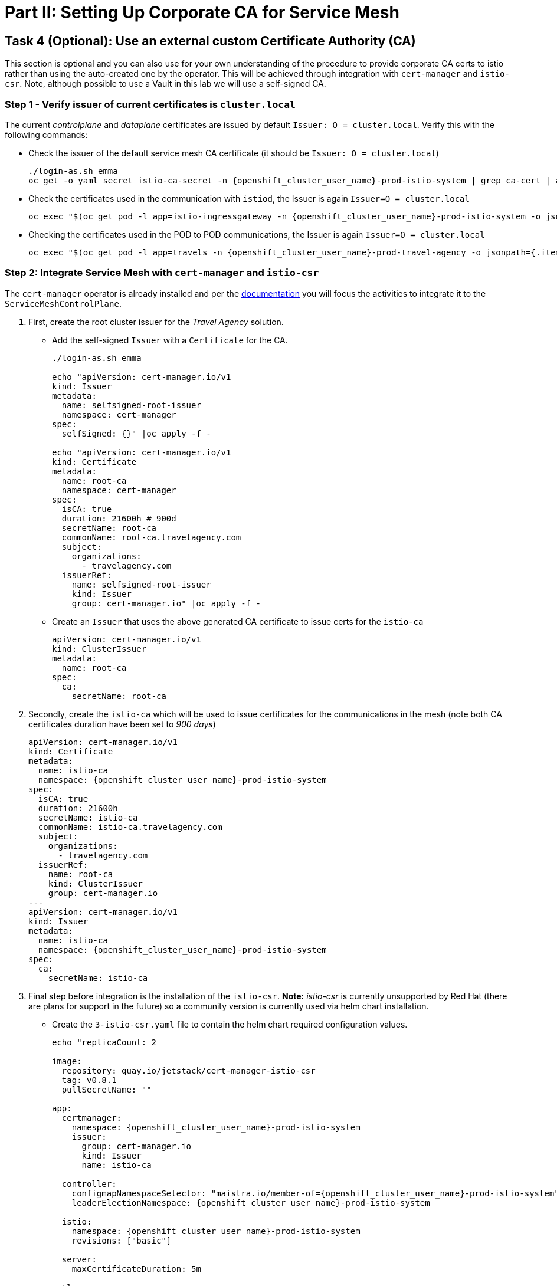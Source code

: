 # Part II: Setting Up Corporate CA for Service Mesh

== Task 4 (Optional): Use an external custom Certificate Authority (CA)

This section is optional and you can also use for your own understanding of the procedure to provide corporate CA certs to istio rather than using the auto-created one by the operator. This will be achieved through integration with `cert-manager` and `istio-csr`. Note, although possible to use a Vault in this lab we will use a self-signed CA.

=== Step 1 - Verify issuer of current certificates is `cluster.local`

The current _controlplane_ and _dataplane_ certificates are issued by default `Issuer: O = cluster.local`. Verify this with the following commands:

* Check the issuer of the default service mesh CA certificate (it should be `Issuer: O = cluster.local`)
+
[source,shell,subs=attributes,role=execute]
----
./login-as.sh emma
oc get -o yaml secret istio-ca-secret -n {openshift_cluster_user_name}-prod-istio-system | grep ca-cert | awk '{print $2}' | base64 -d | openssl x509 -noout -text
----

* Check the certificates used in the communication with `istiod`, the Issuer is again `Issuer=O = cluster.local`
+
[source,shell,subs=attributes,role=execute]
----
oc exec "$(oc get pod -l app=istio-ingressgateway -n {openshift_cluster_user_name}-prod-istio-system -o jsonpath={.items..metadata.name} | awk '{print $1}')" -c istio-proxy -n {openshift_cluster_user_name}-prod-istio-system -- openssl s_client -showcerts -connect $(oc get svc istiod-{openshift_cluster_user_name}-production -o jsonpath={.spec.clusterIP}):15012
----

* Checking the certificates used in the POD to POD communications, the Issuer is again `Issuer=O = cluster.local`
+
[source,shell,subs=attributes,role=execute]
----
oc exec "$(oc get pod -l app=travels -n {openshift_cluster_user_name}-prod-travel-agency -o jsonpath={.items..metadata.name})" -c istio-proxy -n {openshift_cluster_user_name}-prod-travel-agency -- openssl s_client -showcerts -connect $(oc -n {openshift_cluster_user_name}-prod-travel-agency get svc cars -o jsonpath={.spec.clusterIP}):8000
----

=== Step 2: Integrate Service Mesh with `cert-manager` and `istio-csr`

The `cert-manager` operator is already installed and per the link:https://docs.openshift.com/container-platform/4.14/service_mesh/v2x/ossm-security.html#ossm-cert-manager-integration-istio_ossm-security[documentation] you will focus the activities to integrate it to the `ServiceMeshControlPlane`.

1. First, create the root cluster issuer for the _Travel Agency_ solution.
* Add the self-signed `Issuer` with a `Certificate` for the CA.
+
[source,shell,subs=attributes,role=execute]
----
./login-as.sh emma

echo "apiVersion: cert-manager.io/v1
kind: Issuer
metadata:
  name: selfsigned-root-issuer
  namespace: cert-manager
spec:
  selfSigned: {}" |oc apply -f -

echo "apiVersion: cert-manager.io/v1
kind: Certificate
metadata:
  name: root-ca
  namespace: cert-manager
spec:
  isCA: true
  duration: 21600h # 900d
  secretName: root-ca
  commonName: root-ca.travelagency.com
  subject:
    organizations:
      - travelagency.com
  issuerRef:
    name: selfsigned-root-issuer
    kind: Issuer
    group: cert-manager.io" |oc apply -f -
----

* Create an `Issuer` that uses the above generated CA certificate to issue certs for the `istio-ca`
+
[source,shell,subs=attributes,role=execute]
----
apiVersion: cert-manager.io/v1
kind: ClusterIssuer
metadata:
  name: root-ca
spec:
  ca:
    secretName: root-ca
----

2. Secondly, create the `istio-ca` which will be used to issue certificates for the communications in the mesh (note both CA certificates duration have been set to _900 days_)
+
[source,shell,subs=attributes,role=execute]
----
apiVersion: cert-manager.io/v1
kind: Certificate
metadata:
  name: istio-ca
  namespace: {openshift_cluster_user_name}-prod-istio-system
spec:
  isCA: true
  duration: 21600h
  secretName: istio-ca
  commonName: istio-ca.travelagency.com
  subject:
    organizations:
      - travelagency.com
  issuerRef:
    name: root-ca
    kind: ClusterIssuer
    group: cert-manager.io
---
apiVersion: cert-manager.io/v1
kind: Issuer
metadata:
  name: istio-ca
  namespace: {openshift_cluster_user_name}-prod-istio-system
spec:
  ca:
    secretName: istio-ca
----

3. Final step before integration is the installation of the `istio-csr`. *Note:* _istio-csr_ is currently unsupported by Red Hat (there are plans for support in the future) so a community version is currently used via helm chart installation.

* Create the `3-istio-csr.yaml` file to contain the helm chart required configuration values.
+
[source,shell,subs=attributes,role=execute]
----
echo "replicaCount: 2

image:
  repository: quay.io/jetstack/cert-manager-istio-csr
  tag: v0.8.1
  pullSecretName: ""

app:
  certmanager:
    namespace: {openshift_cluster_user_name}-prod-istio-system
    issuer:
      group: cert-manager.io
      kind: Issuer
      name: istio-ca

  controller:
    configmapNamespaceSelector: "maistra.io/member-of={openshift_cluster_user_name}-prod-istio-system"
    leaderElectionNamespace: {openshift_cluster_user_name}-prod-istio-system

  istio:
    namespace: {openshift_cluster_user_name}-prod-istio-system
    revisions: ["basic"]

  server:
    maxCertificateDuration: 5m

  tls:
    certificateDNSNames:
      # This DNS name must be set in the SMCP spec.security.certificateAuthority.cert-manager.address
      - cert-manager-istio-csr.{openshift_cluster_user_name}-prod-istio-system.svc" > 3-istio-csr.yaml
----

* Install the repository and helm chart
+
[source,shell,subs=attributes,role=execute]
----
helm repo add jetstack https://charts.jetstack.io
helm install istio-csr jetstack/cert-manager-istio-csr -n {openshift_cluster_user_name}-prod-istio-system -f cer3-istio-csr.yaml
----

4. Lastly, integrate the `istio-csr` to the `{openshift_cluster_user_name}-production` `ServiceMeshControlPlane` by modifying the security section as follows:
+
[source,shell,subs=attributes]
----
  security:
    certificateAuthority:
      cert-manager:
        address: 'cert-manager-istio-csr.user1-prod-istio-system.svc:443'
      type: cert-manager
    controlPlane:
      mtls: true
    dataPlane:
      automtls: true
      mtls: true
    identity:
      type: ThirdParty
----
+
[source,shell,subs=attributes,role=execute]
----
./login-as.sh emma
./update-prod-smcp-use-istio-csr.sh  user1-prod-istio-system user1-production user1-jaeger-small-production
----

=== Step 3: Verify the certificates used in the _controlplane_ and _dataplane_ are from issuer `issuer=O = travelagency.com.

* Check the certificates used in the communication with istiod, the Issuer should be `issuer=O = travelagency.com, CN = istio-ca.travelagency.com`

[source,shell,subs=attributes,role=execute]
----
oc exec "$(oc get pod -l app=istio-ingressgateway -n user1-prod-istio-system -o jsonpath={.items..metadata.name} | awk '{print $1}')" -c istio-proxy -n user1-prod-istio-system -- openssl s_client -showcerts -connect $(oc get svc istiod-user1-production -o jsonpath={.spec.clusterIP}):15012
----

* Check the certificates used in the POD to POD communications, the Issuer is again Issuer=O = cluster.local
** Restart the _dataplane_ pods to expedite the sidecar proxies picking up the secret changes.
+
[source,shell,subs=attributes,role=execute]
----
oc -n {openshift_cluster_user_name}-prod-travel-control delete pods --all
oc -n {openshift_cluster_user_name}-prod-travel-agency delete pods --all
oc -n {openshift_cluster_user_name}-prod-travel-portal delete pods --all
----

** Verify the issuer is `issuer=O = travelagency.com, CN = istio-ca.travelagency.com`
+
[source,shell,subs=attributes,role=execute]
----
oc exec "$(oc get pod -l app=travels -n user1-prod-travel-agency -o jsonpath={.items..metadata.name})" -c istio-proxy -n user1-prod-travel-agency -- openssl s_client -showcerts -connect $(oc -n user1-prod-travel-agency get svc cars -o jsonpath={.spec.clusterIP}):8000
----

Congratulations!!! You have used your orgnization's -self-signed- CA to secure mesh communications.

=== Step 5: Use the `istio-ca` to also secure external communciations (TODO)
